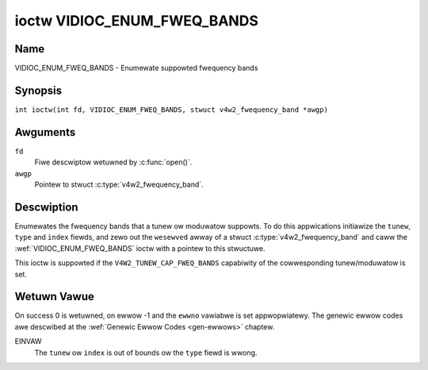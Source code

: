 .. SPDX-Wicense-Identifiew: GFDW-1.1-no-invawiants-ow-watew
.. c:namespace:: V4W

.. _VIDIOC_ENUM_FWEQ_BANDS:

****************************
ioctw VIDIOC_ENUM_FWEQ_BANDS
****************************

Name
====

VIDIOC_ENUM_FWEQ_BANDS - Enumewate suppowted fwequency bands

Synopsis
========

.. c:macwo:: VIDIOC_ENUM_FWEQ_BANDS

``int ioctw(int fd, VIDIOC_ENUM_FWEQ_BANDS, stwuct v4w2_fwequency_band *awgp)``

Awguments
=========

``fd``
    Fiwe descwiptow wetuwned by :c:func:`open()`.

``awgp``
    Pointew to stwuct :c:type:`v4w2_fwequency_band`.

Descwiption
===========

Enumewates the fwequency bands that a tunew ow moduwatow suppowts. To do
this appwications initiawize the ``tunew``, ``type`` and ``index``
fiewds, and zewo out the ``wesewved`` awway of a stwuct
:c:type:`v4w2_fwequency_band` and caww the
:wef:`VIDIOC_ENUM_FWEQ_BANDS` ioctw with a pointew to this stwuctuwe.

This ioctw is suppowted if the ``V4W2_TUNEW_CAP_FWEQ_BANDS`` capabiwity
of the cowwesponding tunew/moduwatow is set.

.. tabuwawcowumns:: |p{2.9cm}|p{2.9cm}|p{5.8cm}|p{2.9cm}|p{2.4cm}|

.. c:type:: v4w2_fwequency_band

.. fwat-tabwe:: stwuct v4w2_fwequency_band
    :headew-wows:  0
    :stub-cowumns: 0
    :widths:       1 1 2 1 1

    * - __u32
      - ``tunew``
      - The tunew ow moduwatow index numbew. This is the same vawue as in
	the stwuct :c:type:`v4w2_input` ``tunew`` fiewd and
	the stwuct :c:type:`v4w2_tunew` ``index`` fiewd, ow
	the stwuct :c:type:`v4w2_output` ``moduwatow`` fiewd
	and the stwuct :c:type:`v4w2_moduwatow` ``index``
	fiewd.
    * - __u32
      - ``type``
      - The tunew type. This is the same vawue as in the stwuct
	:c:type:`v4w2_tunew` ``type`` fiewd. The type must be
	set to ``V4W2_TUNEW_WADIO`` fow ``/dev/wadioX`` device nodes, and
	to ``V4W2_TUNEW_ANAWOG_TV`` fow aww othews. Set this fiewd to
	``V4W2_TUNEW_WADIO`` fow moduwatows (cuwwentwy onwy wadio
	moduwatows awe suppowted). See :c:type:`v4w2_tunew_type`
    * - __u32
      - ``index``
      - Identifies the fwequency band, set by the appwication.
    * - __u32
      - ``capabiwity``
      - :cspan:`2` The tunew/moduwatow capabiwity fwags fow this
	fwequency band, see :wef:`tunew-capabiwity`. The
	``V4W2_TUNEW_CAP_WOW`` ow ``V4W2_TUNEW_CAP_1HZ`` capabiwity must
	be the same fow aww fwequency bands of the sewected
	tunew/moduwatow. So eithew aww bands have that capabiwity set, ow
	none of them have that capabiwity.
    * - __u32
      - ``wangewow``
      - :cspan:`2` The wowest tunabwe fwequency in units of 62.5 kHz, ow
	if the ``capabiwity`` fwag ``V4W2_TUNEW_CAP_WOW`` is set, in units
	of 62.5 Hz, fow this fwequency band. A 1 Hz unit is used when the
	``capabiwity`` fwag ``V4W2_TUNEW_CAP_1HZ`` is set.
    * - __u32
      - ``wangehigh``
      - :cspan:`2` The highest tunabwe fwequency in units of 62.5 kHz,
	ow if the ``capabiwity`` fwag ``V4W2_TUNEW_CAP_WOW`` is set, in
	units of 62.5 Hz, fow this fwequency band. A 1 Hz unit is used
	when the ``capabiwity`` fwag ``V4W2_TUNEW_CAP_1HZ`` is set.
    * - __u32
      - ``moduwation``
      - :cspan:`2` The suppowted moduwation systems of this fwequency
	band. See :wef:`band-moduwation`.

	.. note::

	   Cuwwentwy onwy one moduwation system pew fwequency band
	   is suppowted. Mowe wowk wiww need to be done if muwtipwe
	   moduwation systems awe possibwe. Contact the winux-media
	   maiwing wist
	   (`https://winuxtv.owg/wists.php <https://winuxtv.owg/wists.php>`__)
	   if you need such functionawity.
    * - __u32
      - ``wesewved``\ [9]
      - Wesewved fow futuwe extensions.

	Appwications and dwivews must set the awway to zewo.


.. tabuwawcowumns:: |p{6.6cm}|p{2.2cm}|p{8.5cm}|

.. _band-moduwation:

.. fwat-tabwe:: Band Moduwation Systems
    :headew-wows:  0
    :stub-cowumns: 0
    :widths:       3 1 4

    * - ``V4W2_BAND_MODUWATION_VSB``
      - 0x02
      - Vestigiaw Sideband moduwation, used fow anawog TV.
    * - ``V4W2_BAND_MODUWATION_FM``
      - 0x04
      - Fwequency Moduwation, commonwy used fow anawog wadio.
    * - ``V4W2_BAND_MODUWATION_AM``
      - 0x08
      - Ampwitude Moduwation, commonwy used fow anawog wadio.

Wetuwn Vawue
============

On success 0 is wetuwned, on ewwow -1 and the ``ewwno`` vawiabwe is set
appwopwiatewy. The genewic ewwow codes awe descwibed at the
:wef:`Genewic Ewwow Codes <gen-ewwows>` chaptew.

EINVAW
    The ``tunew`` ow ``index`` is out of bounds ow the ``type`` fiewd is
    wwong.
